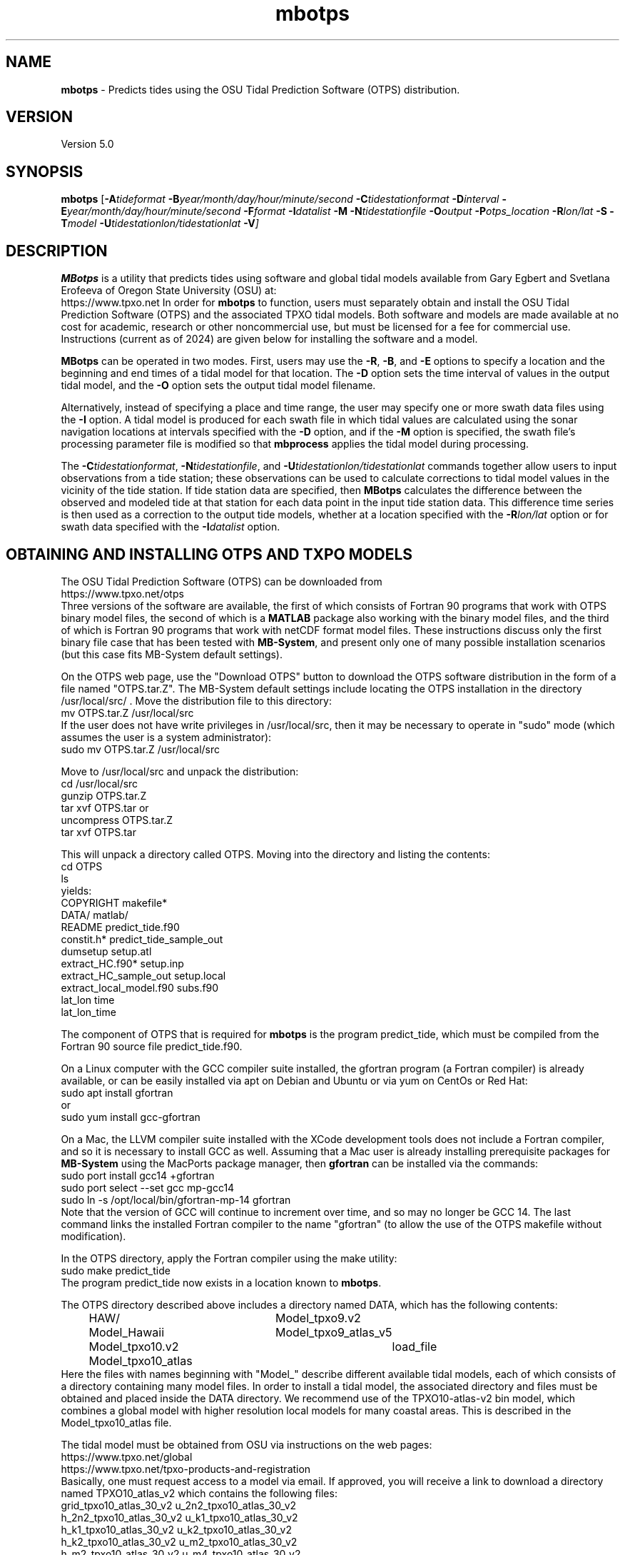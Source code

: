.TH mbotps 1 "19 November 2024" "MB-System 5.0" "MB-System 5.0"
.SH NAME
\fBmbotps\fP \- Predicts tides using the OSU Tidal Prediction Software (OTPS) distribution.

.SH VERSION
Version 5.0

.SH SYNOPSIS
\fBmbotps\fP [\fB\-A\fP\fItideformat\fP \fB\-B\fP\fIyear/month/day/hour/minute/second\fP
\fB\-C\fP\fItidestationformat\fP
\fB\-D\fP\fIinterval\fP \fB\-E\fP\fIyear/month/day/hour/minute/second
\fB\-F\fP\fIformat\fP \fB\-I\fP\fIdatalist\fP
\fB\-M\fP \fB\-N\fP\fItidestationfile\fP \fB\-O\fP\fIoutput\fP
\fB\-P\fP\fIotps_location\fP
\fB\-R\fP\fIlon/lat\fP \fB-S\fP \fB\-T\fP\fImodel\fP
\fB\-U\fP\fItidestationlon/tidestationlat\fP \fB\-V\fP]

.SH DESCRIPTION
\fBMBotps\fP is a utility that predicts tides using software and global tidal models available 
from Gary Egbert and Svetlana Erofeeva of Oregon State University (OSU) at:
    https://www.tpxo.net
In order for \fBmbotps\fP to function, users must separately obtain and install the
OSU Tidal Prediction Software (OTPS) and the associated TPXO tidal models. Both software
and models are made available at no cost for academic, research or other noncommercial use, 
but must be licensed for a fee for commercial use. Instructions (current as of 2024) are 
given below for installing the software and a model. 

\fBMBotps\fP can be operated in two modes. First, users may use the \fB\-R\fP,
\fB\-B\fP, and \fB\-E\fP options to specify a location and the beginning and end times of
a tidal model for that location. The \fB\-D\fP option sets the time interval of values in
the output tidal model, and the \fB\-O\fP option sets the output tidal model filename.

Alternatively, instead of specifying a place and time range, the user may specify
one or more swath data files using the \fB\-I\fP option. A tidal model is produced for
each swath file in which tidal values are calculated using the sonar navigation
locations at intervals specified with the \fB\-D\fP option, and if the \fB\-M\fP option
is specified, the swath file's processing parameter file is modified so that \fBmbprocess\fP
applies the tidal model during processing.

The \fB\-C\fP\fItidestationformat\fP, \fB\-N\fP\fItidestationfile\fP, and
\fB\-U\fP\fItidestationlon/tidestationlat\fP commands together allow users to input
observations from a tide station; these observations can be used to calculate
corrections to tidal model values in the vicinity of the tide station.
If tide station data are specified, then \fBMBotps\fP calculates
the difference between the observed and modeled tide at that station for each data
point in the input tide station data. This difference time series is then used as
a correction to the output tide models, whether at a location specified with the
\fB\-R\fP\fIlon/lat\fP option or for swath data specified with the
\fB\-I\fP\fIdatalist\fP option.

.SH OBTAINING AND INSTALLING OTPS AND TXPO MODELS

The OSU Tidal Prediction Software (OTPS) can be downloaded from 
     https://www.tpxo.net/otps
.br
Three versions of the software are available, the first of which consists of Fortran 90 programs
that work with OTPS binary model files, the second of which is a \fBMATLAB\fP package also working
with the binary model files, and the third of which is Fortran 90 programs that work with
netCDF format model files. These instructions discuss only the first binary file case that 
has been tested with \fBMB-System\fP, and present only one of many possible installation
scenarios (but this case fits MB-System default settings).

On the OTPS web page, use the "Download OTPS" button to download the OTPS software 
distribution in the form of a file named "OTPS.tar.Z". The MB-System default settings 
include locating the OTPS installation in the directory /usr/local/src/ . Move the 
distribution file to this directory:
.br
     mv OTPS.tar.Z /usr/local/src
.br
If the user does not have write privileges in /usr/local/src, then it may be necessary to 
operate in "sudo" mode (which assumes the user is a system administrator):
.br
     sudo mv OTPS.tar.Z /usr/local/src

Move to /usr/local/src and unpack the distribution:
.br
     cd /usr/local/src
.br
     gunzip OTPS.tar.Z
.br
     tar xvf OTPS.tar
or
.br
     uncompress OTPS.tar.Z
.br
     tar xvf OTPS.tar

This will unpack a directory called OTPS. Moving into the directory and listing the
contents:
.br
     cd OTPS
     ls
.br
yields:
.br
        COPYRIGHT                 makefile*
.br
        DATA/                     matlab/
.br
        README                    predict_tide.f90
.br
        constit.h*                predict_tide_sample_out
.br
        dumsetup                  setup.atl
.br
        extract_HC.f90*           setup.inp
.br
        extract_HC_sample_out     setup.local
.br
        extract_local_model.f90   subs.f90
.br
        lat_lon                   time
.br
        lat_lon_time
.br

The component of OTPS that is required for \fBmbotps\fP is the program predict_tide, which
must be compiled from the Fortran 90 source file predict_tide.f90. 

On a Linux computer with the GCC compiler suite installed, the gfortran program 
(a Fortran compiler) is already available, or can be easily installed via apt on Debian
and Ubuntu or via yum on CentOs or Red Hat:
.br
     sudo apt install gfortran
.br
or
.br
     sudo yum install gcc-gfortran

On a Mac, the LLVM compiler suite installed with the XCode development tools
does not include a Fortran compiler, and so it is necessary to install GCC as well.
Assuming that a Mac user is already installing prerequisite packages for \fBMB-System\fP
using the MacPorts package manager, then \fBgfortran\fP can be installed via the
commands:
.br
     sudo port install gcc14 +gfortran
     sudo port select --set gcc mp-gcc14
     sudo ln -s /opt/local/bin/gfortran-mp-14 gfortran
.br
Note that the version of GCC will continue to increment over time, and so may no longer
be GCC 14.
The last command links the installed Fortran compiler to the name "gfortran" (to allow
the use of the OTPS makefile without modification). 

In the OTPS directory, apply the Fortran compiler using the make utility:
.br
     sudo make predict_tide
.br
The program predict_tide now exists in a location known to \fBmbotps\fP.

The OTPS directory described above includes a directory named DATA, which has the following
contents:
.br
		HAW/				Model_tpxo9.v2
.br
		Model_Hawaii		Model_tpxo9_atlas_v5
.br
		Model_tpxo10.v2		load_file
.br
		Model_tpxo10_atlas
.br
Here the files with names beginning with "Model_" describe different available tidal models,
each of which consists of a directory containing many model files. In order to install
a tidal model, the associated directory and files must be obtained and placed inside
the DATA directory. We recommend use of the TPXO10-atlas-v2 bin model, which combines 
a global model with higher resolution local models for many coastal areas. This is 
described in the Model_tpxo10_atlas file. 

The tidal model must be obtained from OSU via instructions on the web pages:
.br
    https://www.tpxo.net/global
.br
    https://www.tpxo.net/tpxo-products-and-registration
.br
Basically, one must request access to a model via email. If approved, you will receive a 
link to download a directory named TPXO10_atlas_v2 which contains the following files:
.br
        grid_tpxo10_atlas_30_v2     u_2n2_tpxo10_atlas_30_v2
.br
        h_2n2_tpxo10_atlas_30_v2    u_k1_tpxo10_atlas_30_v2
.br
        h_k1_tpxo10_atlas_30_v2     u_k2_tpxo10_atlas_30_v2
.br
        h_k2_tpxo10_atlas_30_v2     u_m2_tpxo10_atlas_30_v2
.br
        h_m2_tpxo10_atlas_30_v2     u_m4_tpxo10_atlas_30_v2
.br
        h_m4_tpxo10_atlas_30_v2     u_mf_tpxo10_atlas_30_v2
.br
        h_mf_tpxo10_atlas_30_v2     u_mm_tpxo10_atlas_30_v2
.br
        h_mm_tpxo10_atlas_30_v2     u_mn4_tpxo10_atlas_30_v2
.br
        h_mn4_tpxo10_atlas_30_v2    u_ms4_tpxo10_atlas_30_v2
.br
        h_ms4_tpxo10_atlas_30_v2    u_n2_tpxo10_atlas_30_v2
.br
        h_n2_tpxo10_atlas_30_v2     u_o1_tpxo10_atlas_30_v2
.br
        h_o1_tpxo10_atlas_30_v2     u_p1_tpxo10_atlas_30_v2
.br
        h_p1_tpxo10_atlas_30_v2     u_q1_tpxo10_atlas_30_v2
.br
        h_q1_tpxo10_atlas_30_v2     u_s1_tpxo10_atlas_30_v2
.br
        h_s1_tpxo10_atlas_30_v2     u_s2_tpxo10_atlas_30_v2
.br
        h_s2_tpxo10_atlas_30_v2
.br

Move the directory TPXO10_atlas_v2 to /usr/local/src/OTPS/DATA/ :
.br
    mv TPXO10_atlas_v2 /usr/local/src/OTPS/DATA/
.br
The tidal model should now be installed, and \fBmbotps\fP should access it successfully.
This can be tested by running \fBmbotps\fP with the -H option:

.br
	% mbotps -H
.br

.br
	Program mbotps
.br
	MB-system Version 5.8.2beta17
.br
	MBotps predicts tides using methods and data derived from the OSU Tidal Prediction Software (OTPS) distributions.
.br

.br
	usage: mbotps [-Atideformat -Byear/month/day/hour/minute/second -Ctidestationformat
.br
	 -Dinterval -Eyear/month/day/hour/minute/second -Fformat
.br
	 -Idatalist -Lopts_path -Ntidestationfile -Ooutput -Potps_location
.br
	 -Rlon/lat -S -Tmodel -Utidestationlon/tidestationlat -V]
.br

.br
	Checking for available OTPS tide models
.br
	OTPS location: /usr/local/src/otps
.br
	Default OTPS model name: tpxo10_atlas
.br
	Specified OTPS model name: 
.br
	Possible OTPS tidal models:
.br
	 tpxo10_atlas <installed>
.br
	Number of available OTPS tide models: 1
.br

.br
	Using OTPS tide model:  tpxo10_atlas

The output of \fBmbotps\fP indicates that the desired tidal model is available.

.SH MB-SYSTEM AUTHORSHIP
David W. Caress
.br
  Monterey Bay Aquarium Research Institute
.br
Dale N. Chayes
.br
  Center for Coastal and Ocean Mapping
.br
  University of New Hampshire
.br
Christian do Santos Ferreira
.br
  MARUM - Center for Marine Environmental Sciences
.br
  University of Bremen

.SH OPTIONS
.TP
.B \-A
\fItideformat\fP
.br
This option sets the tide format of the output text tide model files.
If \fItideformat\fP = 2 (the default), the tide is output in this format:
.br
 	year month day hour minute second tide
.br
where the tide value is in meters.
If \fItideformat\fP = 1, then the output format is:
.br
 	time_d tide
.br
where time_d is in seconds since January 1, 1970 and tide is in meters.
.TP
.B \-B
\fIyr/mo/da/hr/mn/sc\fP
.br
This option sets the starting time for for the output tidal model.
.TP
.B \-C
\fItidestationformat\fP
.br
This option sets the format of the tide station data in the file specified using
the \fB-N\fP\fItidestationfile\fP option. The tide station data may be in one of
four ASCII, space delimited, table formats:
  \fItidestationformat\fP=1: format is <time_d tide>
  \fItidestationformat\fP=2: format is <yr mon day hour min sec tide>
  \fItidestationformat\fP=3: format is <yr jday hour min sec tide>
  \fItidestationformat\fP=4: format is <yr jday daymin sec tide>
.br
Note that in format 1 the value time_d = decimal seconds since 1/1/1970 and that
format 4 the value daymin = decimal minutes since the start of day.
.TP
.B \-D
\fIinterval\fP
.br
This option sets the time interval between tidal model values in seconds.
Default: 60 seconds.
.TP
.B \-E
\fIyr/mo/da/hr/mn/sc\fP
.br
This option sets the ending time for the output tidal model
.TP
.B \-F
\fIformat\fP
.br
Sets the data format of the input swath data file specified with the
\fB\-I\fP option. If \fIformat\fP < 0, then the input file specified
with the \fB\-I\fP option will actually contain a list of input swath sonar
data files. This program uses the \fBMBIO\fP library and will read any
swath sonar format with timestamps supported by \fBMBIO\fP.
A list of the swath sonar data formats
currently supported by \fBMBIO\fP and their identifier values
is given in the \fBMBIO\fP manual page. The default format is
set using \fBmbdefaults\fP.
.TP
.B \-H
This "help" flag cause the program to print out a description
of its operation and then exit immediately.
.TP
.B \-I
\fIfilename\fP
.br
Sets the input filename. If \fIformat\fP > 0 (set with the
\fB\-f\fP option) then the swath sonar data contained in \fIinfile\fP
is read and processed. If \fIformat\fP < 0, then \fIinfile\fP
is assumed to be an ascii file containing a list of the input swath sonar
data files to be processed and their formats.  The program will read
the data in each one of these files.
In the \fIinfile\fP file, each
data file should be followed by a data format identifier, e.g.:
 	datafile1 11
 	datafile2 24
.br
This program uses the \fBMBIO\fP library and will read or write any swath sonar
format supported by \fBMBIO\fP. A list of the swath sonar data formats
currently supported by \fBMBIO\fP and their identifier values
is given in the \fBMBIO\fP manual page. Default: \fIinfile\fP = "stdin".
.TP
.B \-M
If the \fB\-I\fP option has been used so that tidal models are created for swath files,
then this option causes each swath file's parameter file to be modified so that
\fBmbprocess\fP will read and apply the ancillary tidal model file created by
\fBmbotps\fP.
.TP
.B \-N
\fItidestationfile\fP
.br
Sets the filename of the tide station data file used to correct the output tide
model.
.TP
.B \-O
\fIfilename\fP
.br
Sets the filename of the tidal model output.
.TP
.B \-P
\fIotps_location\fP
.br
Sets the path to the local installation of OTPS, which in turn defines the
location of the program \fBpredict_tide\fP called by \fBmbotps\fP and
the tide model to be used by \fBpredict_tide\fP.
.TP
.B \-R
\fIlongitude/latitude\fP
.br
Sets the longitude and latitude position at which the tidal model will be
calculated.
.TP
.B \-S
If tide models are being generated for swath files specified using the \fB-I\fP option,
then skip files that already have an existing tide model.
.TP
.B \-T
\fImodel\fP
.br
Sets the name of the OTPSnc tidal model to be used. This model must be part of
the local OTPSnc installation. Examples include "tpxo7.2" and "altas".
Default: "tpxo7.2"
.TP
.B \-U
\fIlongitude/latitude\fP
.br
Sets the longitude and latitude position of the tide station from which the data
specified with the \fB\-N\fP\fItidestationfile\fP.
.TP
.B \-V
Increases the verbosity of \fBmbotps\fP.

.SH EXAMPLES
Suppose one wishes to obtain a tidal model for the location 121W 36N extending
at 60 second intervals over the day February 21, 2009. The following will suffice:
 	mbotps \-R-125/36 \-B2009/02/21/00/00/00 \-E2009/02/21/23/59/59 \-V
.br
The shell output looks like:
.br

.br
	Program mbotps
.br
	MB-system Version 5.8.2beta17
.br
	
.br
	Checking for available OTPS tide models
.br
	  OTPS location: /usr/local/src/otps
.br
	  Default OTPS model name: tpxo10_atlas
.br
	  Specified OTPS model name: 
.br
	  Possible OTPS tidal models:
.br
		tpxo10_atlas <installed>
.br
	  Number of available OTPS tide models: 1
.br
	
.br
	Using OTPS tide model:  tpxo10_atlas
.br
	Running: cd /usr/local/src/otps; ./predict_tide
.br
	
.br
	 Lat/Lon/Time file:/Users/caress/t3808.txt
.br
	 Predict OCEAN tide
.br
	 DATA/TPXO10_atlas_v2/h_m2_tpxo10_atlas_30_v2
.br
	 Model:        src/otps/DATA/Model_tpxo10_atlas
.br
	 Lat limits:     -90.0166702       90.0166702    
.br
	 Lon limits:      1.66666675E-02   360.016663    
.br
	 Constituents: m2  s2  k1  o1  n2  p1  k2  q1  2n2 mf  mm  m4  ms4 mn4 s1  
.br
	 Predict elevations (m)
.br
	 Constituents to include: m2  s2  k1  o1  n2  p1  k2  q1  2n2 mf  mm  m4  ms4 mn4 s1  
.br
	 Infer minor constituents except those listed above.
.br
	 The grid bathymetry defined in z, u, v - nodes
.br
	 Bathymetry at u/v nodes is used to calculate currents
.br
	Opening atlas files:m2  s2  k1  o1  n2  p1  k2  q1  2n2 mf  mm  m4  ms4 mn4 s1   done
.br
	 Results are in /Users/caress/u3808.txt
.br
	
.br
	Results are really in tide_model.txt
.br

.br
The output tidal model is in the file tide_model.txt, which includes
data that look like:
.br
	# Tide model generated by program mbotps
.br
	# MB-System Version: 5.8.2beta17
.br
	# Tide model generated by program mbotps
.br
	# which in turn calls OTPS program predict_tide obtained from:
.br
	#     http://www.coas.oregonstate.edu/research/po/research/tide/
.br
	#
.br
	# OTPSnc tide model: 
.br
	#      tpxo10_atlas
.br
	# Output format:
.br
	#      year month day hour minute second tide
.br
	# where tide is in meters
.br
	# Run by user <caress> on cpu <RAITT-1121.local> at <Tue Nov 19 21:36:30 2024>
.br
	# Model:        src/otps/DATA/Model_tpxo10_atlas
.br
	# Constituents included: m2  s2  k1  o1  n2  p1  k2  q1  2n2 mf  mm  m4  ms4 mn4 s1  
.br
	2009 02 21 00 00 00   -0.6780
.br
	2009 02 21 00 01 00   -0.6760
.br
	2009 02 21 00 02 00   -0.6730
.br
	2009 02 21 00 03 00   -0.6710
.br
	2009 02 21 00 04 00   -0.6680
.br
	2009 02 21 00 05 00   -0.6650
.br
	2009 02 21 00 06 00   -0.6630
.br
	2009 02 21 00 07 00   -0.6600
.br
	2009 02 21 00 08 00   -0.6580
.br
	2009 02 21 00 09 00   -0.6550
.br
	2009 02 21 00 10 00   -0.6520
.br
	2009 02 21 00 11 00   -0.6490
.br
	2009 02 21 00 12 00   -0.6470
.br
	2009 02 21 00 13 00   -0.6440
.br
 	.................
.br
	2009 02 21 23 54 00   -0.7900
.br
	2009 02 21 23 55 00   -0.7890
.br
	2009 02 21 23 56 00   -0.7870
.br
	2009 02 21 23 57 00   -0.7860
.br
	2009 02 21 23 58 00   -0.7840
.br
	2009 02 21 23 59 00   -0.7820
.br

.br
Now, suppose that one wants to apply tide corrections directly to a set of EM3002
data in GSF format. First, execute \fBmbotps\fP with the datalist for the swath
data specified as input:
 	mbotps \-Idatalist.mb-1 \-V
.br
The resulting shell output looks like:
.br
 	Program mbotps
.br
 	MB-system Version 5.8.2beta17
.br

.br
	Checking for available OTPS tide models
.br
	  OTPS location: /usr/local/src/otps
.br
	  Default OTPS model name: tpxo10_atlas
.br
	  Specified OTPS model name: 
.br
	  Possible OTPS tidal models:
.br
		tpxo10_atlas <installed>
.br
	  Number of available OTPS tide models: 1
.br
	
.br
	Using OTPS tide model:  tpxo10_atlas
.br
	Running: cd /usr/local/src/otps; ./predict_tide
.br

.br
 	---------------------------------------
.br

.br
 	Processing tides for himbb05291.d23.mb121
.br

.br
 	35602 records read from himbb05291.d23.mb121.fnv
.br

.br
 	 Lat/Lon/Time file:tmp_mbotps_llt_7413.txt
.br
 	 Constituents to include: m2  s2  n2  k2  k1  o1  p1  q1
.br
 	 Predict OCEAN tide
.br
 	 Interpolate minor constituents
.br

.br
 	 DATA/TPXO10_atlas_v2/h_m2_tpxo10_atlas_30_v2
.br
 	 Model:        src/OTPS/DATA/Model_tpxo10_atlas
.br
 	 Model is on grid uniform in lat,lon
.br
 	 Lat limits:    \-90.125 90.125
.br
 	 Lon limits:    0.125 360.125
.br
     Constituents: m2  s2  k1  o1  n2  p1  k2  q1  2n2 mf  mm  m4  ms4 mn4 s1  
.br
	 Predict elevations (m)
.br
	 Constituents to include: m2  s2  k1  o1  n2  p1  k2  q1  2n2 mf  mm  m4  ms4 mn4 s1  
.br
	 Infer minor constituents except those listed above.
.br
	 The grid bathymetry defined in z, u, v - nodes
.br
	 Bathymetry at u/v nodes is used to calculate currents
.br
	Opening atlas files:m2  s2  k1  o1  n2  p1  k2  q1  2n2 mf  mm  m4  ms4 mn4 s1   done
.br
 	 Results are in tmp_mbotps_llttd_7413.txt
.br

.br
 	Results are really in himbb05291.d23.mb121.tde
.br

.br
The output tide files have the same structure shown above:
.br

.br
 	# Tide model generated by program mbotps
.br
 	# MB-System Version: 5.8.2beta17
.br
 	# Tide model generated by program mbotps
.br
 	# which in turn calls OTPS program predict_tide obtained from:
.br
 	#     http://www.coas.oregonstate.edu/research/po/research/tide/
.br
 	#
.br
 	# OTPSnc tide model:
.br
 	#      tpxo10_atlas
.br
 	# Output format:
.br
 	#      year month day hour minute second tide
.br
 	# where tide is in meters
.br
 	# Run by user <caress> on cpu <deitz> at <Tue Nov 19 17:53:22 2024>
.br
 	# Model:        src/OTPS/DATA/Model_tpxo10_atlas
.br
 	# Constituents included: m2  s2  n2  k2  k1  o1  p1  q1  mf  mm  m4  ms4 mn4
.br
 	2005 10 18 19 01 36    0.0800
.br
 	2005 10 18 19 02 36    0.0790
.br
 	2005 10 18 19 03 36    0.0770
.br
 	2005 10 18 19 04 36    0.0760
.br
 	2005 10 18 19 05 37    0.0750
.br
 	2005 10 18 19 06 37    0.0730
.br
 	2005 10 18 19 07 37    0.0720
.br
 	2005 10 18 19 08 37    0.0710
.br
 	2005 10 18 19 09 37    0.0700
.br
 
.br
In addition to generating *.tde files for each swath file referenced by the
input datalist structure, \fBmbotps\fP modifies the parameter file associated
with each swath file (creating it if necessary) so that tide correction is enabled
using the *.tde file and tide format 2. When \fBmbprocess\fP is run on the same
datalist, the files will be reprocessed, and the processing will include the
application of the tide correction to all bathymetry.

.SH SEE ALSO
\fBmbsystem\fP(1), \fBmbprocess\fP, \fBmbset\fP

.SH BUGS
Installing the OTPS package from OSU is not excessively easy.
